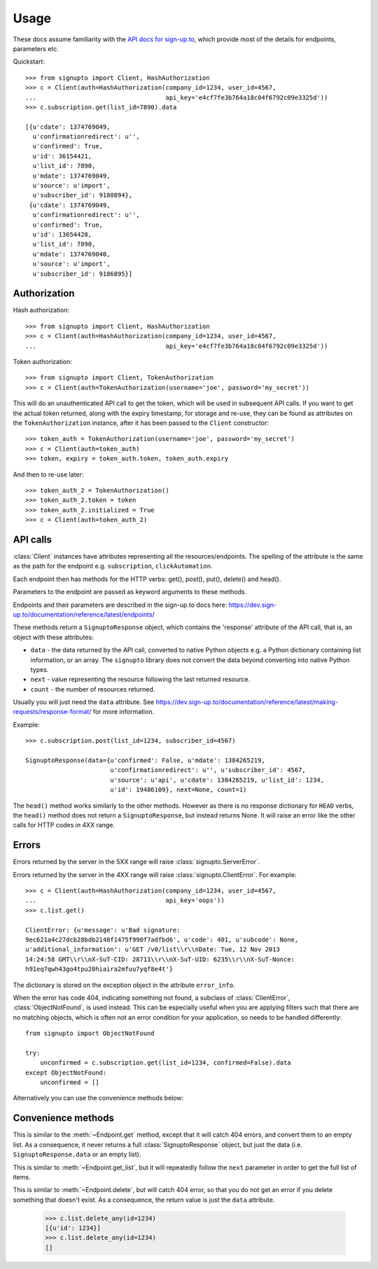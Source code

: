 ========
Usage
========

.. module:: signupto.client

These docs assume familiarity with the `API docs for sign-up.to
<https://dev.sign-up.to/documentation/reference/latest/>`_, which provide most
of the details for endpoints, parameters etc.

Quickstart::

   >>> from signupto import Client, HashAuthorization
   >>> c = Client(auth=HashAuthorization(company_id=1234, user_id=4567,
   ...                                   api_key='e4cf7fe3b764a18c04f6792c09e3325d'))
   >>> c.subscription.get(list_id=7890).data

   [{u'cdate': 1374769049,
     u'confirmationredirect': u'',
     u'confirmed': True,
     u'id': 36154421,
     u'list_id': 7890,
     u'mdate': 1374769049,
     u'source': u'import',
     u'subscriber_id': 9180894},
    {u'cdate': 1374769049,
     u'confirmationredirect': u'',
     u'confirmed': True,
     u'id': 13654428,
     u'list_id': 7890,
     u'mdate': 1374769040,
     u'source': u'import',
     u'subscriber_id': 9186895}]


Authorization
=============

Hash authorization::

   >>> from signupto import Client, HashAuthorization
   >>> c = Client(auth=HashAuthorization(company_id=1234, user_id=4567,
   ...                                   api_key='e4cf7fe3b764a18c04f6792c09e3325d'))



Token authorization::

   >>> from signupto import Client, TokenAuthorization
   >>> c = Client(auth=TokenAuthorization(username='joe', password='my_secret'))

This will do an unauthenticated API call to get the token, which will be used in
subsequent API calls. If you want to get the actual token returned, along with
the expiry timestamp, for storage and re-use, they can be found as attributes on
the ``TokenAuthorization`` instance, after it has been passed to the ``Client``
constructor::

   >>> token_auth = TokenAuthorization(username='joe', password='my_secret')
   >>> c = Client(auth=token_auth)
   >>> token, expiry = token_auth.token, token_auth.expiry

And then to re-use later::

   >>> token_auth_2 = TokenAuthorization()
   >>> token_auth_2.token = token
   >>> token_auth_2.initialized = True
   >>> c = Client(auth=token_auth_2)


API calls
=========

:class:`Client` instances have attributes representing all the resources/endpoints. The
spelling of the attribute is the same as the path for the endpoint
e.g. ``subscription``, ``clickAutomation``.

.. class:: Endpoint

    .. method:: get(**kwargs)

    .. method:: post(**kwargs)

    .. method:: put(**kwargs)

    .. method:: delete(**kwargs)

    Each endpoint then has methods for the HTTP verbs: get(), post(), put(),
    delete() and head().

    Parameters to the endpoint are passed as keyword arguments to these methods.

    Endpoints and their parameters are described in the sign-up.to docs here:
    https://dev.sign-up.to/documentation/reference/latest/endpoints/

    These methods return a ``SignuptoResponse`` object, which contains the
    'response' attribute of the API call, that is, an object with these attributes:

    * ``data`` - the data returned by the API call, converted to native Python
      objects e.g. a Python dictionary containing list information, or an array.
      The ``signupto`` library does not convert the data beyond converting into
      native Python types.

    * ``next`` - value representing the resource following the last returned resource.

    * ``count`` - the number of resources returned.

    Usually you will just need the ``data`` attribute. See
    https://dev.sign-up.to/documentation/reference/latest/making-requests/response-format/
    for more information.


    Example::

        >>> c.subscription.post(list_id=1234, subscriber_id=4567)

        SignuptoResponse(data={u'confirmed': False, u'mdate': 1384265219,
                               u'confirmationredirect': u'', u'subscriber_id': 4567,
                               u'source': u'api', u'cdate': 1384265219, u'list_id': 1234,
                               u'id': 19486109}, next=None, count=1)


    .. method:: head(**kwargs)

    The ``head()`` method works similarly to the other methods. However as there is
    no response dictionary for ``HEAD`` verbs, the ``head()`` method does not return
    a ``SignuptoResponse``, but instead returns None. It will raise an error like
    the other calls for HTTP codes in 4XX range.

Errors
======

Errors returned by the server in the 5XX range will raise
:class:`signupto.ServerError`.

Errors returned by the server in the 4XX range will raise
:class:`signupto.ClientError`. For example::


    >>> c = Client(auth=HashAuthorization(company_id=1234, user_id=4567,
    ...                                   api_key='oops'))
    >>> c.list.get()

    ClientError: {u'message': u'Bad signature:
    9ec621a4c27dcb28bdb2148f1475f990f7adfbd6', u'code': 401, u'subcode': None,
    u'additional_information': u'GET /v0/list\\r\\nDate: Tue, 12 Nov 2013
    14:24:58 GMT\\r\\nX-SuT-CID: 28711\\r\\nX-SuT-UID: 6235\\r\\nX-SuT-Nonce:
    h91eq7qwh43go4tpu20hiaira2mfuu7yqf8e4t'}


The dictionary is stored on the exception object in the attribute ``error_info``.

When the error has code 404, indicating something not found, a subclass of
:class:`ClientError`, :class:`ObjectNotFound`, is used instead. This can be
especially useful when you are applying filters such that there are no matching
objects, which is often not an error condition for your application, so needs to
be handled differently::


    from signupto import ObjectNotFound

    try:
        unconfirmed = c.subscription.get(list_id=1234, confirmed=False).data
    except ObjectNotFound:
        unconfirmed = []

Alternatively you can use the convenience methods below:


Convenience methods
===================

.. class:: Endpoint

    .. method:: get_list(**kwargs)

    This is similar to the :meth:`~Endpoint.get` method, except that it will catch 404 errors,
    and convert them to an empty list. As a consequence, it never returns a full
    :class:`SignuptoResponse` object, but just the data
    (i.e. ``SignuptoResponse.data`` or an empty list).

    .. method:: get_all(**kwargs)

    This is similar to :meth:`~Endpoint.get_list`, but it will repeatedly follow the ``next``
    parameter in order to get the full list of items.

    .. method:: delete_any(**kwargs)

    This is similar to :meth:`~Endpoint.delete`, but will catch 404 error, so that
    you do not get an error if you delete something that doesn't exist. As a
    consequence, the return value is just the ``data`` attribute.


        >>> c.list.delete_any(id=1234)
        [{u'id': 1234}]
        >>> c.list.delete_any(id=1234)
        []
